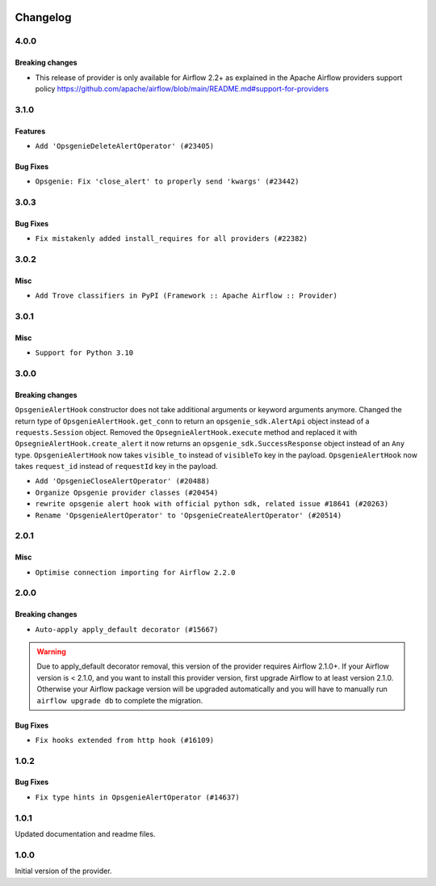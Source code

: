  .. Licensed to the Apache Software Foundation (ASF) under one
    or more contributor license agreements.  See the NOTICE file
    distributed with this work for additional information
    regarding copyright ownership.  The ASF licenses this file
    to you under the Apache License, Version 2.0 (the
    "License"); you may not use this file except in compliance
    with the License.  You may obtain a copy of the License at

 ..   http://www.apache.org/licenses/LICENSE-2.0

 .. Unless required by applicable law or agreed to in writing,
    software distributed under the License is distributed on an
    "AS IS" BASIS, WITHOUT WARRANTIES OR CONDITIONS OF ANY
    KIND, either express or implied.  See the License for the
    specific language governing permissions and limitations
    under the License.


.. NOTE TO CONTRIBUTORS:
   Please, only add notes to the Changelog just below the "Changelog" header when there are some breaking changes
   and you want to add an explanation to the users on how they are supposed to deal with them.
   The changelog is updated and maintained semi-automatically by release manager.

Changelog
---------

4.0.0
.....

Breaking changes
~~~~~~~~~~~~~~~~

* This release of provider is only available for Airflow 2.2+ as explained in the Apache Airflow
  providers support policy https://github.com/apache/airflow/blob/main/README.md#support-for-providers

.. Below changes are excluded from the changelog. Move them to
   appropriate section above if needed. Do not delete the lines(!):
   * ``Migrate Opsgenie example DAGs to new design #22455 (#24144)``
   * ``Add explanatory note for contributors about updating Changelog (#24229)``
   * ``Prepare docs for May 2022 provider's release (#24231)``
   * ``Update package description to remove double min-airflow specification (#24292)``

3.1.0
.....

Features
~~~~~~~~

* ``Add 'OpsgenieDeleteAlertOperator' (#23405)``

Bug Fixes
~~~~~~~~~

* ``Opsgenie: Fix 'close_alert' to properly send 'kwargs' (#23442)``

3.0.3
.....

Bug Fixes
~~~~~~~~~

* ``Fix mistakenly added install_requires for all providers (#22382)``

3.0.2
.....

Misc
~~~~~

* ``Add Trove classifiers in PyPI (Framework :: Apache Airflow :: Provider)``

3.0.1
.....

Misc
~~~~

* ``Support for Python 3.10``

.. Below changes are excluded from the changelog. Move them to
   appropriate section above if needed. Do not delete the lines(!):
   * ``Fixed changelog for January 2022 (delayed) provider's release (#21439)``
   * ``Add documentation for January 2021 providers release (#21257)``
   * ``Remove ':type' lines now sphinx-autoapi supports typehints (#20951)``

3.0.0
.....

Breaking changes
~~~~~~~~~~~~~~~~

``OpsgenieAlertHook`` constructor does not take additional arguments or keyword arguments anymore.
Changed the return type of ``OpsgenieAlertHook.get_conn`` to return an ``opsgenie_sdk.AlertApi`` object instead of a ``requests.Session`` object.
Removed the ``OpsegnieAlertHook.execute`` method and replaced it with ``OpsegnieAlertHook.create_alert`` it now returns an
``opsgenie_sdk.SuccessResponse`` object instead of an ``Any`` type.
``OpsgenieAlertHook`` now takes ``visible_to`` instead of ``visibleTo`` key in the payload.
``OpsgenieAlertHook`` now takes ``request_id`` instead of ``requestId`` key in the payload.

* ``Add 'OpsgenieCloseAlertOperator' (#20488)``
* ``Organize Opsgenie provider classes (#20454)``
* ``rewrite opsgenie alert hook with official python sdk, related issue #18641 (#20263)``
* ``Rename 'OpsgenieAlertOperator' to 'OpsgenieCreateAlertOperator' (#20514)``

.. Below changes are excluded from the changelog. Move them to
   appropriate section above if needed. Do not delete the lines(!):
   * ``Use typed Context EVERYWHERE (#20565)``
   * ``Fix template_fields type to have MyPy friendly Sequence type (#20571)``
   * ``Update documentation for provider December 2021 release (#20523)``

2.0.1
.....


Misc
~~~~

* ``Optimise connection importing for Airflow 2.2.0``

.. Below changes are excluded from the changelog. Move them to
   appropriate section above if needed. Do not delete the lines(!):
   * ``Update description about the new ''connection-types'' provider meta-data (#17767)``
   * ``Import Hooks lazily individually in providers manager (#17682)``
   * ``Prepares docs for Rc2 release of July providers (#17116)``
   * ``Prepare documentation for July release of providers. (#17015)``
   * ``Removes pylint from our toolchain (#16682)``

2.0.0
.....

Breaking changes
~~~~~~~~~~~~~~~~

* ``Auto-apply apply_default decorator (#15667)``

.. warning:: Due to apply_default decorator removal, this version of the provider requires Airflow 2.1.0+.
   If your Airflow version is < 2.1.0, and you want to install this provider version, first upgrade
   Airflow to at least version 2.1.0. Otherwise your Airflow package version will be upgraded
   automatically and you will have to manually run ``airflow upgrade db`` to complete the migration.

Bug Fixes
~~~~~~~~~

* ``Fix hooks extended from http hook (#16109)``

.. Below changes are excluded from the changelog. Move them to
   appropriate section above if needed. Do not delete the lines(!):
   * ``Updated documentation for June 2021 provider release (#16294)``
   * ``More documentation update for June providers release (#16405)``
   * ``Synchronizes updated changelog after buggfix release (#16464)``

1.0.2
.....

Bug Fixes
~~~~~~~~~

* ``Fix type hints in OpsgenieAlertOperator (#14637)``

1.0.1
.....

Updated documentation and readme files.

1.0.0
.....

Initial version of the provider.
